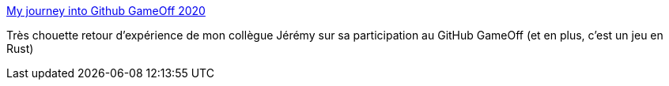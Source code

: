 :jbake-type: post
:jbake-status: published
:jbake-title: My journey into Github GameOff 2020
:jbake-tags: jeu,open-source,rust,programming,_mois_déc.,_année_2020
:jbake-date: 2020-12-06
:jbake-depth: ../
:jbake-uri: shaarli/1607275094000.adoc
:jbake-source: https://nicolas-delsaux.hd.free.fr/Shaarli?searchterm=https%3A%2F%2Fwww.wootlab.io%2Fblog%2Fmy-journey-into-github-gameoff-2020&searchtags=jeu+open-source+rust+programming+_mois_d%C3%A9c.+_ann%C3%A9e_2020
:jbake-style: shaarli

https://www.wootlab.io/blog/my-journey-into-github-gameoff-2020[My journey into Github GameOff 2020]

Très chouette retour d'expérience de mon collègue Jérémy sur sa participation au GitHub GameOff (et en plus, c'est un jeu en Rust)
